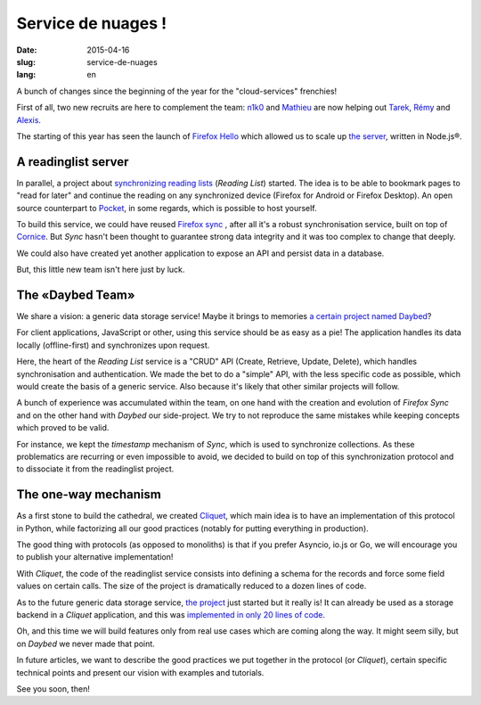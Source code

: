 Service de nuages !
===================

:date: 2015-04-16
:slug: service-de-nuages
:lang: en


A bunch of changes since the beginning of the year for the "cloud-services"
frenchies!

First of all, two new recruits are here to complement the team:
`n1k0 <https://nicolas.perriault.net/>`_ and `Mathieu
<http://mathieu-leplatre.info>`_ are now helping out `Tarek
<http://ziade.org/>`_, `Rémy <http://natim.ionyse.com>`_ and `Alexis
<http://notmyidea.org>`_.

The starting of this year has seen the launch of `Firefox Hello
<https://www.mozilla.org/en-US/firefox/hello/>`_ which allowed us to scale up
`the server <https://github.com/mozilla-services/loop-server>`_,
written in Node.js®.


A readinglist server
--------------------

In parallel, a project about `synchronizing reading lists
<https://readinglist.readthedocs.org>`_ (*Reading List*) started.
The idea is to be able to bookmark pages to "read for later" and continue the
reading on any synchronized device (Firefox for Android or Firefox Desktop). An
open source counterpart to `Pocket`_, in some regards, which is possible to host
yourself.

.. _Pocket: http://getpocket.com

.. image:: {filename}/images/readinglist-screenshot.png
    :alt: Capture of Firefox nightly with the readinglist.

To build this service, we could have reused `Firefox sync`_ , after all it's
a robust synchronisation service, built on top of `Cornice`_. But *Sync* hasn't
been thought to guarantee strong data integrity and it was too complex to change that
deeply.

.. _Firefox Sync: https://github.com/mozilla-services/server-syncstorage
.. _Cornice: http://cornice.readthedocs.org/

We could also have created yet another application to expose an API and
persist data in a database.

But, this little new team isn't here just by luck.

The «Daybed Team»
-----------------

We share a vision: a generic data storage service! Maybe it brings to memories
`a certain project named Daybed <https://daybed.io>`_?

For client applications, JavaScript or other, using this service should be as
easy as a pie! The application handles its data locally (offline-first) and
synchronizes upon request.

Here, the heart of the *Reading List* service is a "CRUD" API (Create, Retrieve,
Update, Delete), which handles synchronisation and authentication. We made the
bet to do a "simple" API, with the less specific code as possible, which would
create the basis of a generic service. Also because it's likely that other
similar projects will follow.

A bunch of experience was accumulated within the team, on one hand with the
creation and evolution of *Firefox Sync* and on the other hand with *Daybed*
our side-project. We try to not reproduce the same mistakes while keeping
concepts which proved to be valid.

For instance, we kept the *timestamp* mechanism of *Sync*, which is used to
synchronize collections. As these problematics are recurring or even impossible
to avoid, we decided to build on top of this synchronization protocol and to
dissociate it from the readinglist project.

The one-way mechanism
---------------------

As a first stone to build the cathedral, we created `Cliquet
<https://cliquet.readthedocs.org>`_, which main idea is to have an
implementation of this protocol in Python, while factorizing all our good
practices (notably for putting everything in production).

.. image:: {filename}/images/cliquet-logo.png
    :align: right
    :alt: Cliquet's logo

The good thing with protocols (as opposed to monoliths) is that if you prefer
Asyncio, io.js or Go, we will encourage you to publish your alternative
implementation!

With *Cliquet*, the code of the readinglist service consists into defining
a schema for the records and force some field values on certain calls. The size
of the project is dramatically reduced to a dozen lines of code.

As to the future generic data storage service, `the project
<http://kinto.readthedocs.org>`_ just started but it really is!
It can already be used as a storage backend in a *Cliquet* application, and
this was `implemented in only 20 lines of code
<https://github.com/mozilla-services/kinto/blob/0.2.1/kinto/views/collection.py>`_.

Oh, and this time we will build features only from real use cases which are
coming along the way. It might seem silly, but on *Daybed* we never made that point.

In future articles, we want to describe the good practices we put together in
the protocol (or *Cliquet*), certain specific technical points and present our
vision with examples and tutorials.

See you soon, then!
